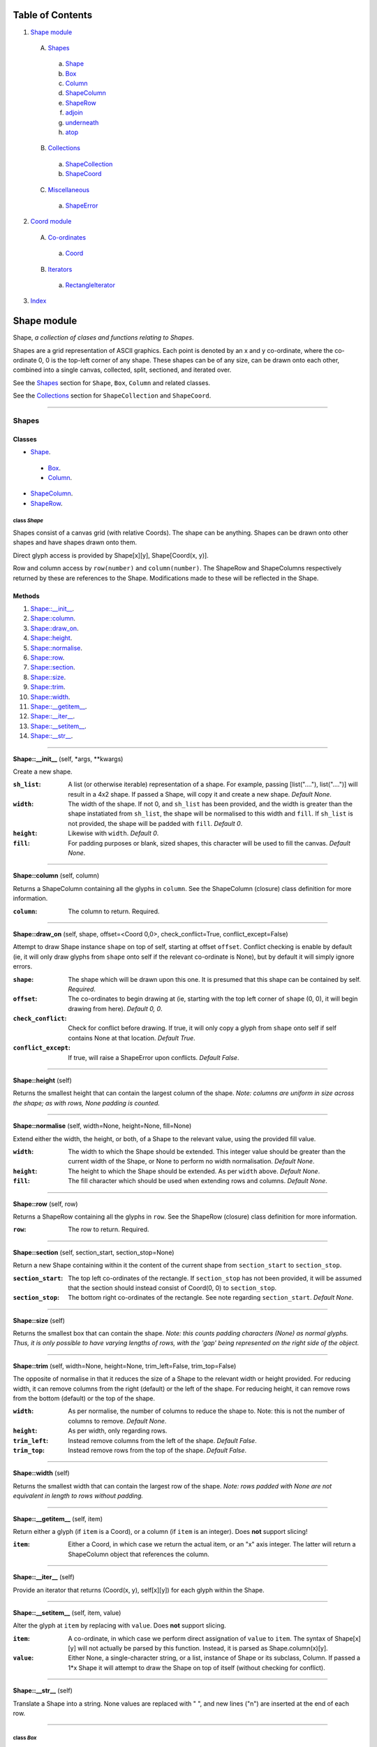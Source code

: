 
Table of Contents
=================

1. `Shape module`_

  A. `Shapes`_

    a. `Shape`_
    b. `Box`_
    c. `Column`_
    d. `ShapeColumn`_
    e. `ShapeRow`_
    f. `adjoin`_
    g. `underneath`_
    h. `atop`_

  B. `Collections`_

    a. `ShapeCollection`_
    b. `ShapeCoord`_

  C. `Miscellaneous`_

    a. `ShapeError`_

2. `Coord module`_

  A. `Co-ordinates`_

    a. `Coord`_

  B. `Iterators`_

    a. `RectangleIterator`_

3. `Index`_

.. _Shape module:

Shape module
============

Shape, *a collection of clases and functions relating to Shapes*.

Shapes are a grid representation of ASCII graphics. Each point is denoted by an
x and y co-ordinate, where the co-ordinate 0, 0 is the top-left corner of any
shape. These shapes can be of any size, can be drawn onto each other, combined
into a single canvas, collected, split, sectioned, and iterated over.

See the `Shapes`_ section for ``Shape``, ``Box``, ``Column`` and related
classes.

See the `Collections`_ section for ``ShapeCollection`` and ``ShapeCoord``.

~~~~~~~~~~~~~~~~~~~~~~~~~~~~~~~~~~~~~~~~~~~~~~~~~~~~~~~~~~~~~~~~~~~~~~~~~~~~~~~~

.. _Shapes:

Shapes
------

Classes
#######

- `Shape`_.

 - `Box`_.
 - `Column`_.

- `ShapeColumn`_.
- `ShapeRow`_.

.. _Shape:

class *Shape*
^^^^^^^^^^^^^

Shapes consist of a canvas grid (with relative Coords). The shape can be
anything. Shapes can be drawn onto other shapes and have shapes drawn onto
them.

Direct glyph access is provided by Shape[x][y], Shape[Coord(x, y)].

Row and column access by ``row(number)`` and ``column(number)``. The ShapeRow
and ShapeColumns respectively returned by these are references to the Shape.
Modifications made to these will be reflected in the Shape.

Methods
#######

1. `Shape::__init__`_.
2. `Shape::column`_.
3. `Shape::draw_on`_.
4. `Shape::height`_.
5. `Shape::normalise`_.
6. `Shape::row`_.
7. `Shape::section`_.
8. `Shape::size`_.
9. `Shape::trim`_.
10. `Shape::width`_.
11. `Shape::__getitem__`_.
12. `Shape::__iter__`_.
13. `Shape::__setitem__`_.
14. `Shape::__str__`_.

~~~~~~~~~~~~~~~~~~~~~~~~~~~~~~~~~~~~~~~~~~~~~~~~~~~~~~~~~~~~~~~~~~~~~~~~~~~~~~~~

.. _Shape::__init__:

**Shape::__init__** (self, \*args, \*\*kwargs)

Create a new shape.

:``sh_list``: A list (or otherwise iterable) representation of a shape.
              For example, passing [list("...."), list("....")] will
              result in a 4x2 shape. If passed a Shape, will copy it and
              create a new shape. *Default None*.
:``width``: The width of the shape. If not 0, and ``sh_list`` has been
            provided, and the width is greater than the shape instatiated
            from ``sh_list``, the shape will be normalised to this width
            and ``fill``. If ``sh_list`` is not provided, the shape
            will be padded with ``fill``. *Default 0*.
:``height``: Likewise with ``width``. *Default 0*.
:``fill``: For padding purposes or blank, sized shapes, this character
           will be used to fill the canvas. *Default None*.

~~~~~~~~~~~~~~~~~~~~~~~~~~~~~~~~~~~~~~~~~~~~~~~~~~~~~~~~~~~~~~~~~~~~~~~~~~~~~~~~

.. _Shape::column:

**Shape::column** (self, column)

Returns a ShapeColumn containing all the glyphs in ``column``. See the
ShapeColumn (closure) class definition for more information.

:``column``: The column to return. Required.

~~~~~~~~~~~~~~~~~~~~~~~~~~~~~~~~~~~~~~~~~~~~~~~~~~~~~~~~~~~~~~~~~~~~~~~~~~~~~~~~

.. _Shape::draw_on:

**Shape::draw_on** (self, shape, offset=<Coord 0,0>, check_conflict=True, conflict_except=False)

Attempt to draw Shape instance ``shape`` on top of self, starting at
offset ``offset``. Conflict checking is enable by default (ie, it will
only draw glyphs from ``shape`` onto self if the relevant co-ordinate is
None), but by default it will simply ignore errors.

:``shape``: The shape which will be drawn upon this one. It is
            presumed that this shape can be contained by self.
            *Required*.
:``offset``: The co-ordinates to begin drawing at (ie, starting with
             the top left corner of ``shape`` (0, 0), it will begin
             drawing from here). *Default 0, 0*.
:``check_conflict``: Check for conflict before drawing. If true, it
                     will only copy a glyph from ``shape`` onto self if
                     self contains None at that location. *Default
                     True*.
:``conflict_except``: If true, will raise a ShapeError upon conflicts.
                      *Default False*.

~~~~~~~~~~~~~~~~~~~~~~~~~~~~~~~~~~~~~~~~~~~~~~~~~~~~~~~~~~~~~~~~~~~~~~~~~~~~~~~~

.. _Shape::height:

**Shape::height** (self)

Returns the smallest height that can contain the largest column of
the shape. *Note: columns are uniform in size across the shape; as with
rows, None padding is counted.*

~~~~~~~~~~~~~~~~~~~~~~~~~~~~~~~~~~~~~~~~~~~~~~~~~~~~~~~~~~~~~~~~~~~~~~~~~~~~~~~~

.. _Shape::normalise:

**Shape::normalise** (self, width=None, height=None, fill=None)

Extend either the width, the height, or both, of a Shape to the relevant
value, using the provided fill value.

:``width``: The width to which the Shape should be extended. This
            integer value should be greater than the current width
            of the Shape, or None to perform no width normalisation.
            *Default None*.
:``height``: The height to which the Shape should be extended. As per
             ``width`` above. *Default None*.
:``fill``: The fill character which should be used when extending
           rows and columns. *Default None*.

~~~~~~~~~~~~~~~~~~~~~~~~~~~~~~~~~~~~~~~~~~~~~~~~~~~~~~~~~~~~~~~~~~~~~~~~~~~~~~~~

.. _Shape::row:

**Shape::row** (self, row)

Returns a ShapeRow containing all the glyphs in ``row``. See the
ShapeRow (closure) class definition for more information.

:``row``: The row to return. Required.

~~~~~~~~~~~~~~~~~~~~~~~~~~~~~~~~~~~~~~~~~~~~~~~~~~~~~~~~~~~~~~~~~~~~~~~~~~~~~~~~

.. _Shape::section:

**Shape::section** (self, section_start, section_stop=None)

Return a new Shape containing within it the content of the current shape
from ``section_start`` to ``section_stop``.

:``section_start``: The top left co-ordinates of the rectangle. If
                    ``section_stop`` has not been provided, it will be
                    assumed that the section should instead consist of
                    Coord(0, 0) to ``section_stop``.
:``section_stop``: The bottom right co-ordinates of the rectangle. See
                   note regarding ``section_start``. *Default None*.

~~~~~~~~~~~~~~~~~~~~~~~~~~~~~~~~~~~~~~~~~~~~~~~~~~~~~~~~~~~~~~~~~~~~~~~~~~~~~~~~

.. _Shape::size:

**Shape::size** (self)

Returns the smallest box that can contain the shape. *Note: this counts
padding characters (None) as normal glyphs. Thus, it is only possible
to have varying lengths of rows, with the 'gap' being represented on
the right side of the object.*

~~~~~~~~~~~~~~~~~~~~~~~~~~~~~~~~~~~~~~~~~~~~~~~~~~~~~~~~~~~~~~~~~~~~~~~~~~~~~~~~

.. _Shape::trim:

**Shape::trim** (self, width=None, height=None, trim_left=False, trim_top=False)

The opposite of normalise in that it reduces the size of a Shape to the
relevant width or height provided. For reducing width, it can remove
columns from the right (default) or the left of the shape. For reducing
height, it can remove rows from the bottom (default) or the top of the
shape.

:``width``: As per normalise, the number of columns to reduce the
            shape to. Note: this is not the number of columns to
            remove. *Default None*.
:``height``: As per width, only regarding rows.
:``trim_left``: Instead remove columns from the left of the shape.
                *Default False*.
:``trim_top``: Instead remove rows from the top of the shape. *Default*
               *False*.

~~~~~~~~~~~~~~~~~~~~~~~~~~~~~~~~~~~~~~~~~~~~~~~~~~~~~~~~~~~~~~~~~~~~~~~~~~~~~~~~

.. _Shape::width:

**Shape::width** (self)

Returns the smallest width that can contain the largest row of the
shape. *Note: rows padded with None are not equivalent in length
to rows without padding.*

~~~~~~~~~~~~~~~~~~~~~~~~~~~~~~~~~~~~~~~~~~~~~~~~~~~~~~~~~~~~~~~~~~~~~~~~~~~~~~~~

.. _Shape::__getitem__:

**Shape::__getitem__** (self, item)

Return either a glyph (if ``item`` is a Coord), or a column (if ``item``
is an integer). Does **not** support slicing!

:``item``: Either a Coord, in which case we return the actual item, or
           an "x" axis integer. The latter will return a ShapeColumn
           object that references the column.

~~~~~~~~~~~~~~~~~~~~~~~~~~~~~~~~~~~~~~~~~~~~~~~~~~~~~~~~~~~~~~~~~~~~~~~~~~~~~~~~

.. _Shape::__iter__:

**Shape::__iter__** (self)

Provide an iterator that returns (Coord(x, y), self[x][y]) for each
glyph within the Shape.

~~~~~~~~~~~~~~~~~~~~~~~~~~~~~~~~~~~~~~~~~~~~~~~~~~~~~~~~~~~~~~~~~~~~~~~~~~~~~~~~

.. _Shape::__setitem__:

**Shape::__setitem__** (self, item, value)

Alter the glyph at ``item`` by replacing with ``value``. Does **not**
support slicing.

:``item``: A co-ordinate, in which case we perform direct assignation
           of ``value`` to ``item``. The syntax of Shape[x][y] will not
           actually be parsed by this function. Instead, it is parsed
           as Shape.column(x)[y].
:``value``: Either None, a single-character string, or a list, instance
            of Shape or its subclass, Column. If passed a 1*x Shape it
            will attempt to draw the Shape on top of itself (without
            checking for conflict).

~~~~~~~~~~~~~~~~~~~~~~~~~~~~~~~~~~~~~~~~~~~~~~~~~~~~~~~~~~~~~~~~~~~~~~~~~~~~~~~~

.. _Shape::__str__:

**Shape::__str__** (self)

Translate a Shape into a string. None values are replaced with " ", and
new lines ("\n") are inserted at the end of each row.

~~~~~~~~~~~~~~~~~~~~~~~~~~~~~~~~~~~~~~~~~~~~~~~~~~~~~~~~~~~~~~~~~~~~~~~~~~~~~~~~

.. _Box:

class *Box*
^^^^^^^^^^^

A rectangular Shape that provides borders and perimeter access.

Methods
#######

1. `Box::__init__`_.
2. `Box::perimeter`_.

~~~~~~~~~~~~~~~~~~~~~~~~~~~~~~~~~~~~~~~~~~~~~~~~~~~~~~~~~~~~~~~~~~~~~~~~~~~~~~~~

.. _Box::__init__:

**Box::__init__** (self, width, height, border=1, fill=None, border_fill=None)

Create a box.

:``width``: How many characters wide the box should be.
:``height``: How many characters tall the box should be.
:``border``: The size of border to place. *Default 1*.
:``fill``: The fill character of the box. *Default None*.
:``border_fill``: The character to use when generating the border which
                  is drawn on top of the fill character (regardless of
                  conflicts).

~~~~~~~~~~~~~~~~~~~~~~~~~~~~~~~~~~~~~~~~~~~~~~~~~~~~~~~~~~~~~~~~~~~~~~~~~~~~~~~~

.. _Box::perimeter:

**Box::perimeter** (self)

Returns an iterator of Coords corresponding to the perimeter of the box,
specifically the border define when initialising the box. If
``self.border`` == 0 then will return nothing.

~~~~~~~~~~~~~~~~~~~~~~~~~~~~~~~~~~~~~~~~~~~~~~~~~~~~~~~~~~~~~~~~~~~~~~~~~~~~~~~~

.. _Column:

class *Column*
^^^^^^^^^^^^^^

A single-character column of characters.

Methods
#######

1. `Column::__init__`_.

~~~~~~~~~~~~~~~~~~~~~~~~~~~~~~~~~~~~~~~~~~~~~~~~~~~~~~~~~~~~~~~~~~~~~~~~~~~~~~~~

.. _Column::__init__:

**Column::__init__** (self, shape=None, height=None, fill=None)

Create a column.

:``shape``: List of characters (or Shape or ShapeColumn) to fill our
            column with.
:``height``: Height to pad the column to. *Default None*.
:``fill``: Padding character to use when padding the column. *Default
           None*.

~~~~~~~~~~~~~~~~~~~~~~~~~~~~~~~~~~~~~~~~~~~~~~~~~~~~~~~~~~~~~~~~~~~~~~~~~~~~~~~~

.. _ShapeColumn:

class *ShapeColumn*
^^^^^^^^^^^^^^^^^^^

ShapeColumn is merely a reference to a specific column of glyphs in a parent
Shape class. It's implemented thus to allow swapping of the x and y
co-ordinates when accessing a Shape as though it were a multi-dimensional
array.

Modifying via index (ShapeColumn[1]=None, for instance) will in fact
modify the Shape.

Methods
#######

1. `ShapeColumn::col`_.
2. `ShapeColumn::copy`_.
3. `ShapeColumn::parent`_.
4. `ShapeColumn::__getitem__`_.
5. `ShapeColumn::__iter__`_.
6. `ShapeColumn::__repr__`_.
7. `ShapeColumn::__setitem__`_.
8. `ShapeColumn::__str__`_.

~~~~~~~~~~~~~~~~~~~~~~~~~~~~~~~~~~~~~~~~~~~~~~~~~~~~~~~~~~~~~~~~~~~~~~~~~~~~~~~~

.. _ShapeColumn::col:

**ShapeColumn::col** (self)

Returns the column number that this column is a representation of.

~~~~~~~~~~~~~~~~~~~~~~~~~~~~~~~~~~~~~~~~~~~~~~~~~~~~~~~~~~~~~~~~~~~~~~~~~~~~~~~~

.. _ShapeColumn::copy:

**ShapeColumn::copy** (self)

Returns the actual column object as a list. This column object is a
copy, and any edits made to it are not reflected in the Shape.

~~~~~~~~~~~~~~~~~~~~~~~~~~~~~~~~~~~~~~~~~~~~~~~~~~~~~~~~~~~~~~~~~~~~~~~~~~~~~~~~

.. _ShapeColumn::parent:

**ShapeColumn::parent** (self)

Returns the Shape to which this column belongs.

~~~~~~~~~~~~~~~~~~~~~~~~~~~~~~~~~~~~~~~~~~~~~~~~~~~~~~~~~~~~~~~~~~~~~~~~~~~~~~~~

.. _ShapeColumn::__getitem__:

**ShapeColumn::__getitem__** (self, row)

Returns the glpyh located at ``row``.

:``row``: The row being requested for.

~~~~~~~~~~~~~~~~~~~~~~~~~~~~~~~~~~~~~~~~~~~~~~~~~~~~~~~~~~~~~~~~~~~~~~~~~~~~~~~~

.. _ShapeColumn::__iter__:

**ShapeColumn::__iter__** (self)

Provides iteration over the content of the column in the format of:
tuple(Coord, glyph), where Coord equates to the glyph location in the
Shape (rather than in this column), and the glyph is the relevant glyph.

~~~~~~~~~~~~~~~~~~~~~~~~~~~~~~~~~~~~~~~~~~~~~~~~~~~~~~~~~~~~~~~~~~~~~~~~~~~~~~~~

.. _ShapeColumn::__repr__:

**ShapeColumn::__repr__** (self)

Returns a representation of the column as an object.

~~~~~~~~~~~~~~~~~~~~~~~~~~~~~~~~~~~~~~~~~~~~~~~~~~~~~~~~~~~~~~~~~~~~~~~~~~~~~~~~

.. _ShapeColumn::__setitem__:

**ShapeColumn::__setitem__** (self, row, value)

Performs in-place assignation via ``self.parent()[Coord(self.column, row)]``
``= value`` (roughly). In fact, as the class is a closure, it does none of
these.

Provides index-based row access to the column, ie, column[1]="x".

:``row``: The row that you wish to assign a value to.
:``value``: The glyph you want to place. Either len(``value``) == 1
            or ``value`` is None must be true for the assignation to
            be successful.

~~~~~~~~~~~~~~~~~~~~~~~~~~~~~~~~~~~~~~~~~~~~~~~~~~~~~~~~~~~~~~~~~~~~~~~~~~~~~~~~

.. _ShapeColumn::__str__:

**ShapeColumn::__str__** (self)

Returns a string representation of the column, where each glyph is
followed by a new line.

~~~~~~~~~~~~~~~~~~~~~~~~~~~~~~~~~~~~~~~~~~~~~~~~~~~~~~~~~~~~~~~~~~~~~~~~~~~~~~~~

.. _ShapeRow:

class *ShapeRow*
^^^^^^^^^^^^^^^^

ShapeRow is merely a reference to a specific row of glyphs in a parent Shape
class. It reflects the implementation of the ShapeColumn which is thus
implemented to allow swapping x and y co-ordinates when accessing a shape as
though it were a multi-dimensional list.

Modifying via index (ShapeRow[1]=None, for instance) will in fact modify the
Shape.

Methods
#######

1. `ShapeRow::copy`_.
2. `ShapeRow::parent`_.
3. `ShapeRow::row`_.
4. `ShapeRow::__getitem__`_.
5. `ShapeRow::__iter__`_.
6. `ShapeRow::__repr__`_.
7. `ShapeRow::__setitem__`_.
8. `ShapeRow::__str__`_.

~~~~~~~~~~~~~~~~~~~~~~~~~~~~~~~~~~~~~~~~~~~~~~~~~~~~~~~~~~~~~~~~~~~~~~~~~~~~~~~~

.. _ShapeRow::copy:

**ShapeRow::copy** (self)

Returns the actual row object as a list. This row object is a
copy, and any edits made to it are not reflected in the Shape.

~~~~~~~~~~~~~~~~~~~~~~~~~~~~~~~~~~~~~~~~~~~~~~~~~~~~~~~~~~~~~~~~~~~~~~~~~~~~~~~~

.. _ShapeRow::parent:

**ShapeRow::parent** (self)

Returns the Shape to which this row belongs.

~~~~~~~~~~~~~~~~~~~~~~~~~~~~~~~~~~~~~~~~~~~~~~~~~~~~~~~~~~~~~~~~~~~~~~~~~~~~~~~~

.. _ShapeRow::row:

**ShapeRow::row** (self)

Returns the row number that this row is a representation of.

~~~~~~~~~~~~~~~~~~~~~~~~~~~~~~~~~~~~~~~~~~~~~~~~~~~~~~~~~~~~~~~~~~~~~~~~~~~~~~~~

.. _ShapeRow::__getitem__:

**ShapeRow::__getitem__** (self, column)

Returns the glpyh located at ``column``.

:``column``: The column being requested for.

~~~~~~~~~~~~~~~~~~~~~~~~~~~~~~~~~~~~~~~~~~~~~~~~~~~~~~~~~~~~~~~~~~~~~~~~~~~~~~~~

.. _ShapeRow::__iter__:

**ShapeRow::__iter__** (self)

Provides iteration over the content of the row in the format of:
tuple(Coord, glyph), where Coord equates to the glyph location in the
Shape (rather than in this row), and the glyph is the relevant glyph.

~~~~~~~~~~~~~~~~~~~~~~~~~~~~~~~~~~~~~~~~~~~~~~~~~~~~~~~~~~~~~~~~~~~~~~~~~~~~~~~~

.. _ShapeRow::__repr__:

**ShapeRow::__repr__** (self)

Returns a representation of the row as an object.

~~~~~~~~~~~~~~~~~~~~~~~~~~~~~~~~~~~~~~~~~~~~~~~~~~~~~~~~~~~~~~~~~~~~~~~~~~~~~~~~

.. _ShapeRow::__setitem__:

**ShapeRow::__setitem__** (self, column, value)

Performs in-place assignation via self.parent()[Coord(self.row, column)]
= value (roughly). In fact, as the class is a closure, it does none of
these.

Provides index-based column access to the row, ie, row[1]="x".

:``column``: The column that you wish to assign a value to.
:``value``: The glyph you want to place. Either len(``value``) == 1
            or ``value`` is None must be true for the assignation to
            be successful.

~~~~~~~~~~~~~~~~~~~~~~~~~~~~~~~~~~~~~~~~~~~~~~~~~~~~~~~~~~~~~~~~~~~~~~~~~~~~~~~~

.. _ShapeRow::__str__:

**ShapeRow::__str__** (self)

Returns a string representation of the row.

~~~~~~~~~~~~~~~~~~~~~~~~~~~~~~~~~~~~~~~~~~~~~~~~~~~~~~~~~~~~~~~~~~~~~~~~~~~~~~~~

.. _adjoin:

function *adjoin* (shape1, shape2, overlap=0, fill=None, join_left=False, skip_conflicts=False)
^^^^^^^^^^^^^^^^^^^^^^^^^^^^^^^^^^^^^^^^^^^^^^^^^^^^^^^^^^^^^^^^^^^^^^^^^^^^^^^^^^^^^^^^^^^^^^^

Take two shapes and combine them into one. This method places shapes
side-by-side with ``shape1`` on the left and ``shape2`` on the right. If
``overlap`` is greater than zero, ``shape2`` will overlap ``shape1`` on the
left by ``overlap``. Finally, the resultant shape will be padded using
``fill``.

:``shape1``: The first shape. *Required*.
:``shape2``: The second shape. *Required*.
:``overlap``: How much to overlap ``shape1`` with ``shape2``. *Default*
              *0*.
:``fill``: The character to pad out the rest of the canvas if
           ``shape1.height() < shape2.height()`` or vice versa.
:``join_left``: If true, will instead join ``shape2`` to the left of
                ``shape1``. This is achieved by swapping the parameters.
                *Default False*.
:``skip_conflicts``: If true and ``overlap`` > 0, will not draw the parts of
                     ``shape2`` where they overlap with the parts of ``shape1``.

~~~~~~~~~~~~~~~~~~~~~~~~~~~~~~~~~~~~~~~~~~~~~~~~~~~~~~~~~~~~~~~~~~~~~~~~~~~~~~~~

.. _underneath:

function *underneath* (shape1, shape2, left_offset=0, overlap=0, fill=None, join_top=False, skip_conflicts=False, offset_first=False, offset_second=True)
^^^^^^^^^^^^^^^^^^^^^^^^^^^^^^^^^^^^^^^^^^^^^^^^^^^^^^^^^^^^^^^^^^^^^^^^^^^^^^^^^^^^^^^^^^^^^^^^^^^^^^^^^^^^^^^^^^^^^^^^^^^^^^^^^^^^^^^^^^^^^^^^^^^^^^^^^

Take two shapes and combine them into one by drawing ``shape1`` and then
drawing ``shape2`` directly beneath it.

:``shape1``: The first shape to be drawn. *Required*.
:``shape2``: The second shape to be drawn; this will be drawn
             underneath ``shape1``. *Required*.
:``left_offset``: How many columns to offset the shapes by. *Default 0*.
:``overlap``: How many rows ``shape2`` should overlap ``shape1``.
              *Default 0*.
:``fill``: Character to be used in filling out the canvas.
           *Default None*.
:``join_top``: Draw ``shape2`` on top of ``shape1`` instead. *Default*
               *False*.
:``skip_conflicts``: Where ``shape2`` conflicts with ``shape1``, keep
                     ``shape1``'s glyphs. *Default False*
:``offset_first``: Offset ``shape1`` by ``left_offset``. *Default False*.
:``offset_second``: Offset ``shape2`` by ``left_offset``. *Default True*.

~~~~~~~~~~~~~~~~~~~~~~~~~~~~~~~~~~~~~~~~~~~~~~~~~~~~~~~~~~~~~~~~~~~~~~~~~~~~~~~~

.. _atop:

function *atop* (shape1, shape2, left_offset=0, overlap=0, fill=None, join_bottom=False, skip_conflicts=False, offset_first=False, offset_second=True)
^^^^^^^^^^^^^^^^^^^^^^^^^^^^^^^^^^^^^^^^^^^^^^^^^^^^^^^^^^^^^^^^^^^^^^^^^^^^^^^^^^^^^^^^^^^^^^^^^^^^^^^^^^^^^^^^^^^^^^^^^^^^^^^^^^^^^^^^^^^^^^^^^^^^^^

Take two shapes and combine them into one by drawing ``shape1`` and then
drawing ``shape2`` directly above it. This is an alias for ``underneath``
with the ``join_top`` flag set to True.

:``shape1``: The first shape to be drawn. *Required*.
:``shape2``: The second shape to be drawn; this will be drawn
             above ``shape1``. *Required*.
:``left_offset``: How many columns to offset the shapes by. *Default 0*.
:``overlap``: How many rows ``shape2`` should overlap ``shape1``.
              *Default 0*.
:``fill``: Character to be used in filling out the canvas.
           *Default None*.
:``join_bottom``: Draw ``shape2`` beneath of ``shape1`` instead. *Default*
                  *False*.
:``skip_conflicts``: Where ``shape2`` conflicts with ``shape1``, keep
                     ``shape1``'s glyphs. *Default False*
:``offset_first``: Offset ``shape1`` by ``left_offset``. *Default False*.
:``offset_second``: Offset ``shape2`` by ``left_offset``. *Default True*.

~~~~~~~~~~~~~~~~~~~~~~~~~~~~~~~~~~~~~~~~~~~~~~~~~~~~~~~~~~~~~~~~~~~~~~~~~~~~~~~~

.. _Collections:

Collections
-----------

Classes
#######

- `ShapeCollection`_.

.. _ShapeCollection:

class *ShapeCollection*
^^^^^^^^^^^^^^^^^^^^^^^

A sorted collection of Shapes and co-ordinates. Can be initiliased from a list
of ShapeCoords or Shapes. For the latter, these will be wrapped in a ShapeCoord
using Coord(0, 0) as their co-ordinate.

You can also ``append`` items, ``pop`` items, assign using ShapeCollection[index]
notation, and fetch via ShapeCollcetion[index] notation.

Methods
#######

1. `ShapeCollection::__init__`_.
2. `ShapeCollection::append`_.
3. `ShapeCollection::combine`_.
4. `ShapeCollection::pop`_.
5. `ShapeCollection::sort`_.
6. `ShapeCollection::__getitem__`_.
7. `ShapeCollection::__iter__`_.
8. `ShapeCollection::__len__`_.
9. `ShapeCollection::__setitem__`_.

~~~~~~~~~~~~~~~~~~~~~~~~~~~~~~~~~~~~~~~~~~~~~~~~~~~~~~~~~~~~~~~~~~~~~~~~~~~~~~~~

.. _ShapeCollection::__init__:

**ShapeCollection::__init__** (self, shapes=None)

*Method undocumented*.

~~~~~~~~~~~~~~~~~~~~~~~~~~~~~~~~~~~~~~~~~~~~~~~~~~~~~~~~~~~~~~~~~~~~~~~~~~~~~~~~

.. _ShapeCollection::append:

**ShapeCollection::append** (self, item, coord=None)

As with the initialisation function, all Shapes passed in are here
converted into ShapeCoords, using Coord(0, 0) as their offset. All other
instances are not allowed.

~~~~~~~~~~~~~~~~~~~~~~~~~~~~~~~~~~~~~~~~~~~~~~~~~~~~~~~~~~~~~~~~~~~~~~~~~~~~~~~~

.. _ShapeCollection::combine:

**ShapeCollection::combine** (self)

Converts a collection into a single Shape by taking the largest contained
ShapeCoord (or the top-most ShapeCoord determined by sort) and then drawing
all other ShapeCoords onto it, using their defined Coords as the offset.

Doesn't currently provide error checking. Should.

~~~~~~~~~~~~~~~~~~~~~~~~~~~~~~~~~~~~~~~~~~~~~~~~~~~~~~~~~~~~~~~~~~~~~~~~~~~~~~~~

.. _ShapeCollection::pop:

**ShapeCollection::pop** (self, index=-1)

Pop index ``index`` item from the collection of ShapeCoords.

:``index``: The index in question. *Default -1*.

~~~~~~~~~~~~~~~~~~~~~~~~~~~~~~~~~~~~~~~~~~~~~~~~~~~~~~~~~~~~~~~~~~~~~~~~~~~~~~~~

.. _ShapeCollection::sort:

**ShapeCollection::sort** (self)

In-place sorting by size!

~~~~~~~~~~~~~~~~~~~~~~~~~~~~~~~~~~~~~~~~~~~~~~~~~~~~~~~~~~~~~~~~~~~~~~~~~~~~~~~~

.. _ShapeCollection::__getitem__:

**ShapeCollection::__getitem__** (self, item)

Fetch item index ``item`` from the collection of ShapeCoords after
performing an in-place sort based on Shape size.

:``item``: The item to be fetched.

~~~~~~~~~~~~~~~~~~~~~~~~~~~~~~~~~~~~~~~~~~~~~~~~~~~~~~~~~~~~~~~~~~~~~~~~~~~~~~~~

.. _ShapeCollection::__iter__:

**ShapeCollection::__iter__** (self)

Creates an iterator for the ShapeCoords contained within, first
performing an in-place sort.

~~~~~~~~~~~~~~~~~~~~~~~~~~~~~~~~~~~~~~~~~~~~~~~~~~~~~~~~~~~~~~~~~~~~~~~~~~~~~~~~

.. _ShapeCollection::__len__:

**ShapeCollection::__len__** (self)

Returns the number of ShapeCoords contained within.

~~~~~~~~~~~~~~~~~~~~~~~~~~~~~~~~~~~~~~~~~~~~~~~~~~~~~~~~~~~~~~~~~~~~~~~~~~~~~~~~

.. _ShapeCollection::__setitem__:

**ShapeCollection::__setitem__** (self, item, value)

Insert ``value`` at ``item``, replacing whatever ShapeCoord is existent
there. Afterwards, an in-place sort is performed.

:``item``: The index the value is to be inserted at.
:``value``: The value to be inserted. This is automatically cased
            from a Shape into a ShapeCoord(Shape, Coord(0, 0)).
            Otherwise it is assumed to be a ShapeCoord. All other
            types will cause an error.

~~~~~~~~~~~~~~~~~~~~~~~~~~~~~~~~~~~~~~~~~~~~~~~~~~~~~~~~~~~~~~~~~~~~~~~~~~~~~~~~

.. _ShapeCoord:

class *ShapeCoord*
^^^^^^^^^^^^^^^^^^

A named tuple pair providing ``shape`` and ``coord`` members. This is primarily
used by the ShapeCollection class.

~~~~~~~~~~~~~~~~~~~~~~~~~~~~~~~~~~~~~~~~~~~~~~~~~~~~~~~~~~~~~~~~~~~~~~~~~~~~~~~~

.. _Miscellaneous:

Miscellaneous
-------------

Classes
#######

- `ShapeError`_.

.. _ShapeError:

class *ShapeError*
^^^^^^^^^^^^^^^^^^

A generic Shape-related error.

~~~~~~~~~~~~~~~~~~~~~~~~~~~~~~~~~~~~~~~~~~~~~~~~~~~~~~~~~~~~~~~~~~~~~~~~~~~~~~~~

.. _Coord module:

Coord module
============

~~~~~~~~~~~~~~~~~~~~~~~~~~~~~~~~~~~~~~~~~~~~~~~~~~~~~~~~~~~~~~~~~~~~~~~~~~~~~~~~

.. _Co-ordinates:

Co-ordinates
------------

Classes
#######

- `Coord`_.

.. _Coord:

class *Coord*
^^^^^^^^^^^^^

Simple representation of a co-ordinate. 0,0 is assumed to be the top-left
base co-ordinate. A co-ordinate defined as -1,-1 is assumed to be invalid.
However, negative co-ordinates may be useful for co-ordinate arithmetic.

Methods
#######

1. `Coord::__init__`_.
2. `Coord::as_tuple`_.
3. `Coord::valid`_.

~~~~~~~~~~~~~~~~~~~~~~~~~~~~~~~~~~~~~~~~~~~~~~~~~~~~~~~~~~~~~~~~~~~~~~~~~~~~~~~~

.. _Coord::__init__:

**Coord::__init__** (self, x=-1, y=-1)

*Method undocumented*.

~~~~~~~~~~~~~~~~~~~~~~~~~~~~~~~~~~~~~~~~~~~~~~~~~~~~~~~~~~~~~~~~~~~~~~~~~~~~~~~~

.. _Coord::as_tuple:

**Coord::as_tuple** (self)

*Method undocumented*.

~~~~~~~~~~~~~~~~~~~~~~~~~~~~~~~~~~~~~~~~~~~~~~~~~~~~~~~~~~~~~~~~~~~~~~~~~~~~~~~~

.. _Coord::valid:

**Coord::valid** (self)

*Method undocumented*.

~~~~~~~~~~~~~~~~~~~~~~~~~~~~~~~~~~~~~~~~~~~~~~~~~~~~~~~~~~~~~~~~~~~~~~~~~~~~~~~~

.. _Iterators:

Iterators
---------

Classes
#######

- `RectangleIterator`_.

.. _RectangleIterator:

class *RectangleIterator*
^^^^^^^^^^^^^^^^^^^^^^^^^

Methods
#######

1. `RectangleIterator::__init__`_.

~~~~~~~~~~~~~~~~~~~~~~~~~~~~~~~~~~~~~~~~~~~~~~~~~~~~~~~~~~~~~~~~~~~~~~~~~~~~~~~~

.. _RectangleIterator::__init__:

**RectangleIterator::__init__** (self, start_point, stop_point=None)

Iterator over a rectangle of points starting at ``start_point``, finishing
at ``stop_point``.

:``start_point``: The starting location of rectangle; if ``stop_point``
                  is undefined, ``start_point`` will become ``Coord(0,0)``
                  and the original start point will be used as the stop
                  point. *Required*.
:``stop_point``: The finishing location of the rectangle. *Default None*.

~~~~~~~~~~~~~~~~~~~~~~~~~~~~~~~~~~~~~~~~~~~~~~~~~~~~~~~~~~~~~~~~~~~~~~~~~~~~~~~~

.. _Index:

Index
=====

+---------------------------------+---------------------------------+
|`adjoin`_                        |`atop`_                          |
+---------------------------------+---------------------------------+
|`Box`_                           |`Box::__init__`_                 |
+---------------------------------+---------------------------------+
|`Box::perimeter`_                |`Column`_                        |
+---------------------------------+---------------------------------+
|`Column::__init__`_              |`Coord`_                         |
+---------------------------------+---------------------------------+
|`Coord::__init__`_               |`Coord::as_tuple`_               |
+---------------------------------+---------------------------------+
|`Coord::valid`_                  |`RectangleIterator`_             |
+---------------------------------+---------------------------------+
|`RectangleIterator::__init__`_   |`Shape`_                         |
+---------------------------------+---------------------------------+
|`Shape::__init__`_               |`Shape::column`_                 |
+---------------------------------+---------------------------------+
|`Shape::draw_on`_                |`Shape::height`_                 |
+---------------------------------+---------------------------------+
|`Shape::normalise`_              |`Shape::row`_                    |
+---------------------------------+---------------------------------+
|`Shape::section`_                |`Shape::size`_                   |
+---------------------------------+---------------------------------+
|`Shape::trim`_                   |`Shape::width`_                  |
+---------------------------------+---------------------------------+
|`Shape::__getitem__`_            |`Shape::__iter__`_               |
+---------------------------------+---------------------------------+
|`Shape::__setitem__`_            |`Shape::__str__`_                |
+---------------------------------+---------------------------------+
|`ShapeCollection`_               |`ShapeCollection::__init__`_     |
+---------------------------------+---------------------------------+
|`ShapeCollection::append`_       |`ShapeCollection::combine`_      |
+---------------------------------+---------------------------------+
|`ShapeCollection::pop`_          |`ShapeCollection::sort`_         |
+---------------------------------+---------------------------------+
|`ShapeCollection::__getitem__`_  |`ShapeCollection::__iter__`_     |
+---------------------------------+---------------------------------+
|`ShapeCollection::__len__`_      |`ShapeCollection::__setitem__`_  |
+---------------------------------+---------------------------------+
|`ShapeColumn`_                   |`ShapeColumn::col`_              |
+---------------------------------+---------------------------------+
|`ShapeColumn::copy`_             |`ShapeColumn::parent`_           |
+---------------------------------+---------------------------------+
|`ShapeColumn::__getitem__`_      |`ShapeColumn::__iter__`_         |
+---------------------------------+---------------------------------+
|`ShapeColumn::__repr__`_         |`ShapeColumn::__setitem__`_      |
+---------------------------------+---------------------------------+
|`ShapeColumn::__str__`_          |`ShapeCoord`_                    |
+---------------------------------+---------------------------------+
|`ShapeError`_                    |`ShapeRow`_                      |
+---------------------------------+---------------------------------+
|`ShapeRow::copy`_                |`ShapeRow::parent`_              |
+---------------------------------+---------------------------------+
|`ShapeRow::row`_                 |`ShapeRow::__getitem__`_         |
+---------------------------------+---------------------------------+
|`ShapeRow::__iter__`_            |`ShapeRow::__repr__`_            |
+---------------------------------+---------------------------------+
|`ShapeRow::__setitem__`_         |`ShapeRow::__str__`_             |
+---------------------------------+---------------------------------+